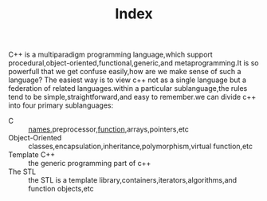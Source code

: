 #+title: Index
C++ is a multiparadigm programming language,which support procedural,object-oriented,functional,generic,and metaprogramming.It is so powerfull that we get confuse easily,how are we make sense of such a language? The easiest way is to view c++ not as a single language but a federation of related languages.within a particular sublanguage,the rules tend to be simple,straightforward,and easy to remember.we can divide c++ into four primary sublanguages:
- C :: [[file:names.org][names]],preprocessor,[[file:function.org][function]],arrays,pointers,etc
- Object-Oriented :: classes,encapsulation,inheritance,polymorphism,virtual function,etc
- Template C++ :: the generic programming part of c++
- The STL :: the STL is a template library,containers,iterators,algorithms,and function objects,etc

#+BEGIN_SRC plantuml :file figures/CHANGE.png :exports results
  @startmindmap
  caption C++ Mind Map
  ,* <&flag>C++
  ,** <&star>Object-Oriented
  ,*** Classes
  ,**** override operators
  ,***** member
  ,******_ =
  ,******_ []
  ,******_ ()
  ,******_ ->
  ,******_ 单目运算符
  ,******_ 改变对象状态的运算符

  ,***** non-member
  ,***** friend
  ,******_ <<
  ,******_ >>

  ,**** NoneOrAll
  ,*****_ destructor
  ,*****_ copy constructor
  ,*****_ move constructor
  ,*****_ copy assignment
  ,*****_ move assignment
  ,**** encapsulation

  ,*** Inheritance
  ,*** Polymorphism
  ,**** virtual functions

  ,** <&star>Procedural
  ,*** Names
  ,*** Functions
  ,*** Pointers

  left side
  ,** <&star>Generic
  ,*** Function template
  ,*** Class template

  ,** <&star>STL
  ,*** Containers
  ,**** Sequence Containers
  ,*****_ vector
  ,*****_ list
  ,*****_ forward list
  ,*****_ arrary
  ,*****_ deque
  ,**** Associative Containers
  ,*****_ map
  ,*****_ set
  ,*** Algorithms
  @endmindmap

#+END_SRC

#+RESULTS:
[[file:figures/CHANGE.png]]
